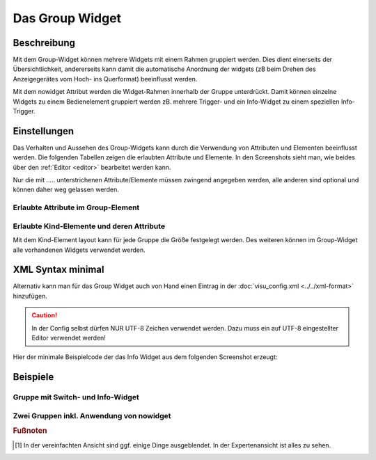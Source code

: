 .. _group:

Das Group Widget
================

.. api-doc:: Group

Beschreibung
------------

Mit dem Group-Widget können mehrere Widgets mit einem Rahmen gruppiert werden. Dies dient einerseits der Übersichtlichkeit, 
andererseits kann damit die automatische Anordnung der widgets (zB beim Drehen des Anzeigegerätes vom Hoch- 
ins Querformat) beeinflusst werden. 

.. widget-example::
    :hide-source: true

    <settings>
        <screenshot name="group_format">
            <caption>Beispiel Group Widget</caption>
        </screenshot>
    </settings>
    <group name="Gruppenname">    
        <text align="left">
            <layout colspan="3"/>
            <label>Widget 1</label>
        </text>
        <text align="left">
            <layout colspan="3"/>
            <label>Widget 2</label>
        </text>
    </group>  

Mit dem nowidget Attribut werden die Widget-Rahmen innerhalb der Gruppe unterdrückt. Damit können einzelne Widgets zu einem 
Bedienelement gruppiert werden zB. mehrere Trigger- und ein Info-Widget zu einem speziellen Info-Trigger.  

.. widget-example::
    :hide-source: true

    <settings>
        <screenshot name="group_format">
            <caption>Beispiel Group Widget mit nowidget="true"</caption>
            <data address="4/1/43">47</data>
        </screenshot>
    </settings>
    <meta>
        <mappings>
            <mapping name="AnAusSymbol">
                <entry value="0">○</entry>
                <entry value="1">●</entry>
            </mapping>
            <mapping name="AufAbSymbol">
                <entry value="0">▲</entry>
                <entry value="1">▼</entry>
            </mapping>
        </mappings>
    </meta>
    <group name="Jalousiesteuerung">
        <group nowidget="true">
            <layout colspan="6"/>
            <text align="left">
                <layout colspan="1"/>
                <label>Küche</label>
            </text>
            <trigger value="1" mapping="AufAbSymbol">
                <layout colspan="1"/>
                <address transform="DPT:1.008" mode="write">3/0/0</address>
            </trigger>
            <trigger value="1" mapping="AnAusSymbol">
                <layout colspan="1"/>
                <address transform="DPT:1.001" mode="write">3/0/1</address>
            </trigger>
            <trigger value="0" mapping="AufAbSymbol">
                <layout colspan="1"/>
                <address transform="DPT:1.008" mode="write">3/0/0</address>
            </trigger>
            <info format="%.1f %%">
                <layout colspan="2"/>
                <label><icon name="fts_shutter_30"/>Höhe</label>
                <address transform="DPT:5.001" mode="read">4/1/43</address>
            </info>
        </group>
    </group>


Einstellungen
-------------

Das Verhalten und Aussehen des Group-Widgets kann durch die Verwendung von Attributen und Elementen beeinflusst werden.
Die folgenden Tabellen zeigen die erlaubten Attribute und Elemente. In den Screenshots sieht man, wie
beides über den :ref:`Editor <editor>` bearbeitet werden kann.

Nur die mit ..... unterstrichenen Attribute/Elemente müssen zwingend angegeben werden, alle anderen sind optional und können
daher weg gelassen werden.


Erlaubte Attribute im Group-Element
^^^^^^^^^^^^^^^^^^^^^^^^^^^^^^^^^^^

.. parameter-information:: group


Erlaubte Kind-Elemente und deren Attribute
^^^^^^^^^^^^^^^^^^^^^^^^^^^^^^^^^^^^^^^^^^
 
Mit dem Kind-Element layout kann für jede Gruppe die Größe festgelegt werden.
Des weiteren können im Group-Widget alle vorhandenen Widgets verwendet werden. 


XML Syntax minimal
------------------

Alternativ kann man für das Group Widget auch von Hand einen Eintrag in
der :doc:`visu_config.xml <../../xml-format>` hinzufügen.

.. CAUTION::
    In der Config selbst dürfen NUR UTF-8 Zeichen verwendet
    werden. Dazu muss ein auf UTF-8 eingestellter Editor verwendet werden!

Hier der minimale Beispielcode der das Info Widget aus dem folgenden Screenshot erzeugt:

.. widget-example::

    <settings>
        <screenshot name="group_format">
            <caption>Beispiel Group Widget</caption>
        </screenshot>
    </settings>
    <group name="Gruppenname">    
        <text align="left">
            <layout colspan="3"/>
            <label>Widget 1</label>
        </text>
        <text align="left">
            <layout colspan="3"/>
            <label>Widget 2</label>
        </text>
    </group>  


Beispiele
---------

Gruppe mit Switch- und Info-Widget
^^^^^^^^^^^^^^^^^^^^^^^^^^^^^^^^^^

.. widget-example::

    <settings>
        <screenshot name="group_format">
            <caption>Beispiel Group Widget mit nowidget="true"</caption>
            <data address="3/1/1">1</data>
            <data address="5/1/90">23.4</data>
        </screenshot>
    </settings>
    <meta>
        <mappings>
            <mapping name="OnOff">
                <entry value="0">O</entry>
                <entry value="1">I</entry>
            </mapping>
        </mappings>
        <stylings>
            <styling name="RedGreen">
                <entry value="0">red</entry>
                <entry value="1">green</entry>
            </styling>
        </stylings>
    </meta>
    <group name="Esszimmer">
        <switch mapping="OnOff" styling="RedGreen">
            <layout colspan="3"/>
            <label><icon name="light_ceiling_light"/>Licht Esstisch</label>
            <address transform="DPT:1.001" mode="readwrite">3/1/1</address>
        </switch>
        <info format="%.1f °C">
            <layout colspan="3"/>
            <label><icon name="temp_temperature"/>Temp.</label>
            <address transform="DPT:9.001" mode="read">5/1/90</address>
        </info>
    </group>

Zwei Gruppen inkl. Anwendung von nowidget
^^^^^^^^^^^^^^^^^^^^^^^^^^^^^^^^^^^^^^^^^

.. widget-example::

    <settings>
        <screenshot name="group_format">
            <caption>Beispiel Group Widget mit nowidget="true"</caption>
            <data address="4/1/43">30</data>
        </screenshot>
    </settings>
    <meta>
        <mappings>
            <mapping name="AnAusSymbol">
                <entry value="0">○</entry>
                <entry value="1">●</entry>
            </mapping>
            <mapping name="AufAbSymbol">
                <entry value="0">▲</entry>
                <entry value="1">▼</entry>
            </mapping>
        </mappings>
    </meta>
    <group name="Jalousiesteuerung">
        <group nowidget="true">
            <layout colspan="6"/>
            <text align="left">
                <layout colspan="1"/>
                <label>Küche</label>
            </text>
            <trigger value="1" mapping="AufAbSymbol">
                <layout colspan="1"/>
                <address transform="DPT:1.008" mode="write">3/0/0</address>
            </trigger>
            <trigger value="1" mapping="AnAusSymbol">
                <layout colspan="1"/>
                <address transform="DPT:1.001" mode="write">3/0/1</address>
            </trigger>
            <trigger value="0" mapping="AufAbSymbol">
                <layout colspan="1"/>
                <address transform="DPT:1.008" mode="write">3/0/0</address>
            </trigger>
            <info format="%.1f %%">
                <layout colspan="2"/>
                <label><icon name="fts_shutter_30"/>Höhe</label>
                <address transform="DPT:5.001" mode="read">4/1/43</address>
            </info>
        </group>
    </group>


.. rubric:: Fußnoten

.. [#f1] In der vereinfachten Ansicht sind ggf. einige Dinge ausgeblendet. In der Expertenansicht ist alles zu sehen.
